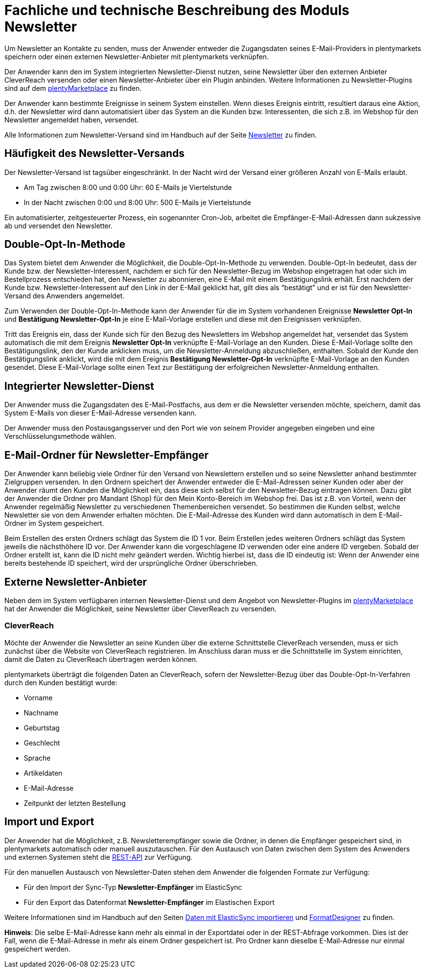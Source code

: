 = Fachliche und technische Beschreibung des Moduls Newsletter

Um Newsletter an Kontakte zu senden, muss der Anwender entweder die Zugangsdaten seines E-Mail-Providers in plentymarkets speichern oder einen externen Newsletter-Anbieter mit plentymarkets verknüpfen.

Der Anwender kann den im System integrierten Newsletter-Dienst nutzen, seine Newsletter über den externen Anbieter CleverReach versenden oder einen Newsletter-Anbieter über ein Plugin anbinden. Weitere Informationen zu Newsletter-Plugins sind auf dem link:https://marketplace.plentymarkets.com/plugins/sales/marketing[plentyMarketplace^] zu finden.

Der Anwender kann bestimmte Ereignisse in seinem System einstellen. Wenn dieses Ereignis eintritt, resultiert daraus eine Aktion, d.h. der Newsletter wird dann automatisiert über das System an die Kunden bzw. Interessenten, die sich z.B. im Webshop für den Newsletter angemeldet haben, versendet.

Alle Informationen zum Newsletter-Versand sind im Handbuch auf der Seite https://knowledge.plentymarkets.com/crm/newsletter-versenden[Newsletter^] zu finden.

== Häufigkeit des Newsletter-Versands

Der Newsletter-Versand ist tagsüber eingeschränkt. In der Nacht wird der Versand einer größeren Anzahl von E-Mails erlaubt.

 * Am Tag zwischen 8:00 und 0:00 Uhr: 60 E-Mails je Viertelstunde
 * In der Nacht zwischen 0:00 und 8:00 Uhr: 500 E-Mails je Viertelstunde

Ein automatisierter, zeitgesteuerter Prozess, ein sogenannter Cron-Job, arbeitet die Empfänger-E-Mail-Adressen dann sukzessive ab und versendet den Newsletter.

== Double-Opt-In-Methode

Das System bietet dem Anwender die Möglichkeit, die Double-Opt-In-Methode zu verwenden. Double-Opt-In bedeutet, dass der Kunde bzw. der Newsletter-Interessent, nachdem er sich für den Newsletter-Bezug im Webshop eingetragen hat oder sich im Bestellprozess entschieden hat, den Newsletter zu abonnieren, eine E-Mail mit einem Bestätigungslink erhält. Erst nachdem der Kunde bzw. Newsletter-Interessent auf den Link in der E-Mail geklickt hat, gilt dies als “bestätigt” und er ist für den Newsletter-Versand des Anwenders angemeldet.

Zum Verwenden der Double-Opt-In-Methode kann der Anwender für die im System vorhandenen Ereignisse *Newsletter Opt-In* und *Bestätigung Newsletter-Opt-In* je eine E-Mail-Vorlage erstellen und diese mit den Ereignissen verknüpfen.

Tritt das Ereignis ein, dass der Kunde sich für den Bezug des Newsletters im Webshop angemeldet hat, versendet das System automatisch die mit dem Ereignis *Newsletter Opt-In* verknüpfte E-Mail-Vorlage an den Kunden. Diese E-Mail-Vorlage sollte den Bestätigungslink, den der Kunde anklicken muss, um die Newsletter-Anmeldung abzuschließen, enthalten. Sobald der Kunde den Bestätigungslink anklickt, wird die mit dem Ereignis *Bestätigung Newsletter-Opt-In* verknüpfte E-Mail-Vorlage an den Kunden gesendet. Diese E-Mail-Vorlage sollte einen Text zur Bestätigung der erfolgreichen Newsletter-Anmeldung enthalten.

== Integrierter Newsletter-Dienst

Der Anwender muss die Zugangsdaten des E-Mail-Postfachs, aus dem er die Newsletter versenden möchte, speichern, damit das System E-Mails von dieser E-Mail-Adresse versenden kann.

Der Anwender muss den Postausgangsserver und den Port wie von seinem Provider angegeben eingeben und eine Verschlüsselungsmethode wählen.

== E-Mail-Ordner für Newsletter-Empfänger

Der Anwender kann beliebig viele Ordner für den Versand von Newslettern erstellen und so seine Newsletter anhand bestimmter Zielgruppen versenden. In den Ordnern speichert der Anwender entweder die E-Mail-Adressen seiner Kunden oder aber der Anwender räumt den Kunden die Möglichkeit ein, dass diese sich selbst für den Newsletter-Bezug eintragen können. Dazu gibt der Anwender die Ordner pro Mandant (Shop) für den Mein Konto-Bereich im Webshop frei. Das ist z.B. von Vorteil, wenn der Anwender regelmäßig Newsletter zu verschiedenen Themenbereichen versendet. So bestimmen die Kunden selbst, welche Newsletter sie von dem Anwender erhalten möchten. Die E-Mail-Adresse des Kunden wird dann automatisch in dem E-Mail-Ordner im System gespeichert.

Beim Erstellen des ersten Ordners schlägt das System die ID 1 vor. Beim Erstellen jedes weiteren Ordners schlägt das System jeweils die nächsthöhere ID vor. Der Anwender kann die vorgeschlagene ID verwenden oder eine andere ID vergeben. Sobald der Ordner erstellt ist, kann die ID nicht mehr geändert werden. Wichtig hierbei ist, dass die ID eindeutig ist: Wenn der Anwender eine bereits bestehende ID speichert, wird der ursprüngliche Ordner überschrieben.

== Externe Newsletter-Anbieter

Neben dem im System verfügbaren internen Newsletter-Dienst und dem Angebot von Newsletter-Plugins im link:https://marketplace.plentymarkets.com/plugins/sales/marketing[plentyMarketplace^] hat der Anwender die Möglichkeit, seine Newsletter über CleverReach zu versenden.

[discrete]
=== CleverReach

Möchte der Anwender die Newsletter an seine Kunden über die externe Schnittstelle CleverReach versenden, muss er sich zunächst über die Website von CleverReach registrieren. Im Anschluss daran muss er die Schnittstelle im System einrichten, damit die Daten zu CleverReach übertragen werden können.

plentymarkets überträgt die folgenden Daten an CleverReach, sofern der Newsletter-Bezug über das Double-Opt-In-Verfahren durch den Kunden bestätigt wurde:

 * Vorname
 * Nachname
 * Geburtstag
 * Geschlecht
 * Sprache
 * Artikeldaten
 * E-Mail-Adresse
 * Zeitpunkt der letzten Bestellung

== Import und Export

Der Anwender hat die Möglichkeit, z.B. Newsletterempfänger sowie die Ordner, in denen die Empfänger gespeichert sind, in plentymarkets automatisch oder manuell auszutauschen. Für den Austausch von Daten zwischen dem System des Anwenders und externen Systemen steht die link:https://developers.plentymarkets.com/[REST-API^] zur Verfügung.

Für den manuellen Austausch von Newsletter-Daten stehen dem Anwender die folgenden Formate zur Verfügung:

* Für den Import der Sync-Typ *Newsletter-Empfänger* im ElasticSync

* Für den Export das Datenformat *Newsletter-Empfänger* im Elastischen Export

Weitere Informationen sind im Handbuch auf den Seiten link:https://knowledge.plentymarkets.com/daten/daten-importieren/ElasticSync[Daten mit ElasticSync importieren^] und link:https://knowledge.plentymarkets.com/daten/daten-exportieren/FormatDesigner[FormatDesigner^] zu finden.

*Hinweis*: Die selbe E-Mail-Adresse kann mehr als einmal in der Exportdatei oder in der REST-Abfrage vorkommen. Dies ist der Fall, wenn die E-Mail-Adresse in mehr als einem Ordner gespeichert ist. Pro Ordner kann dieselbe E-Mail-Adresse nur einmal gespeichert werden.
